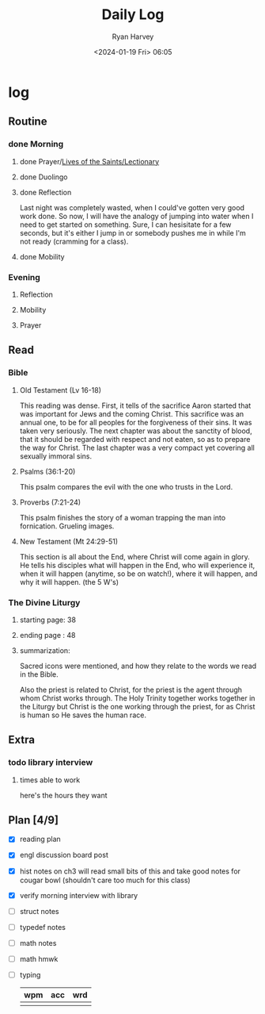 #+title: Daily Log
#+author: Ryan Harvey
#+date: <2024-01-19 Fri> 06:05
* log 
** Routine
*** done Morning
**** done Prayer/[[https://goarch.org][Lives of the Saints/Lectionary]]
**** done Duolingo
**** done Reflection
Last night was completely wasted, when I could've gotten very good work done. So now, I will have the analogy of jumping into water when I need to get started on something. Sure, I can hesisitate for a few seconds, but it's either I jump in or somebody pushes me in while I'm not ready (cramming for a class).
**** done Mobility
*** Evening
**** Reflection
**** Mobility
**** Prayer
** Read
*** Bible 
**** Old Testament (Lv 16-18)
This reading was dense. First, it tells of the sacrifice Aaron started that was important for Jews and the coming Christ. This sacrifice was an annual one, to be for all peoples for the forgiveness of their sins. It was taken very seriously. The next chapter was about the sanctity of blood, that it should be regarded with respect and not eaten, so as to prepare the way for Christ. The last chapter was a very compact yet covering all sexually immoral sins.
**** Psalms (36:1-20)
This psalm compares the evil with the one who trusts in the Lord.
**** Proverbs (7:21-24)
This psalm finishes the story of a woman trapping the man into fornication. Grueling images.
**** New Testament (Mt 24:29-51)
This section is all about the End, where Christ will come again in glory. He tells his disciples what will happen in the End, who will experience it, when it will happen (anytime, so be on watch!), where it will happen, and why it will happen. (the 5 W's)
*** The Divine Liturgy
**** starting page: 38
**** ending page  : 48
**** summarization: 
Sacred icons were mentioned, and how they relate to the words we read in the Bible.

Also the priest is related to Christ, for the priest is the agent through whom Christ works through. The Holy Trinity together works together in the Liturgy but Christ is the one working through the priest, for as Christ is human so He saves the human race.
** Extra
*** todo library interview
:PROPERTIES:
SCHEDULED: <2024-01-22 Mon 15:30>
:END:
**** times able to work
here's the hours they want [[file:~/rh/org/extra/librarywant.png]]
** Plan [4/9]
- [X] reading plan
- [X] engl discussion board post
- [X] hist notes on ch3
  will read small bits of this and take good notes for cougar bowl (shouldn't care too much for this class)
- [X] verify morning interview with library
- [ ] struct notes
- [ ] typedef notes
- [ ] math notes
- [ ] math hmwk
- [ ] typing
  | wpm | acc | wrd |
  |-----+-----+-----|
  |     |     |     |
